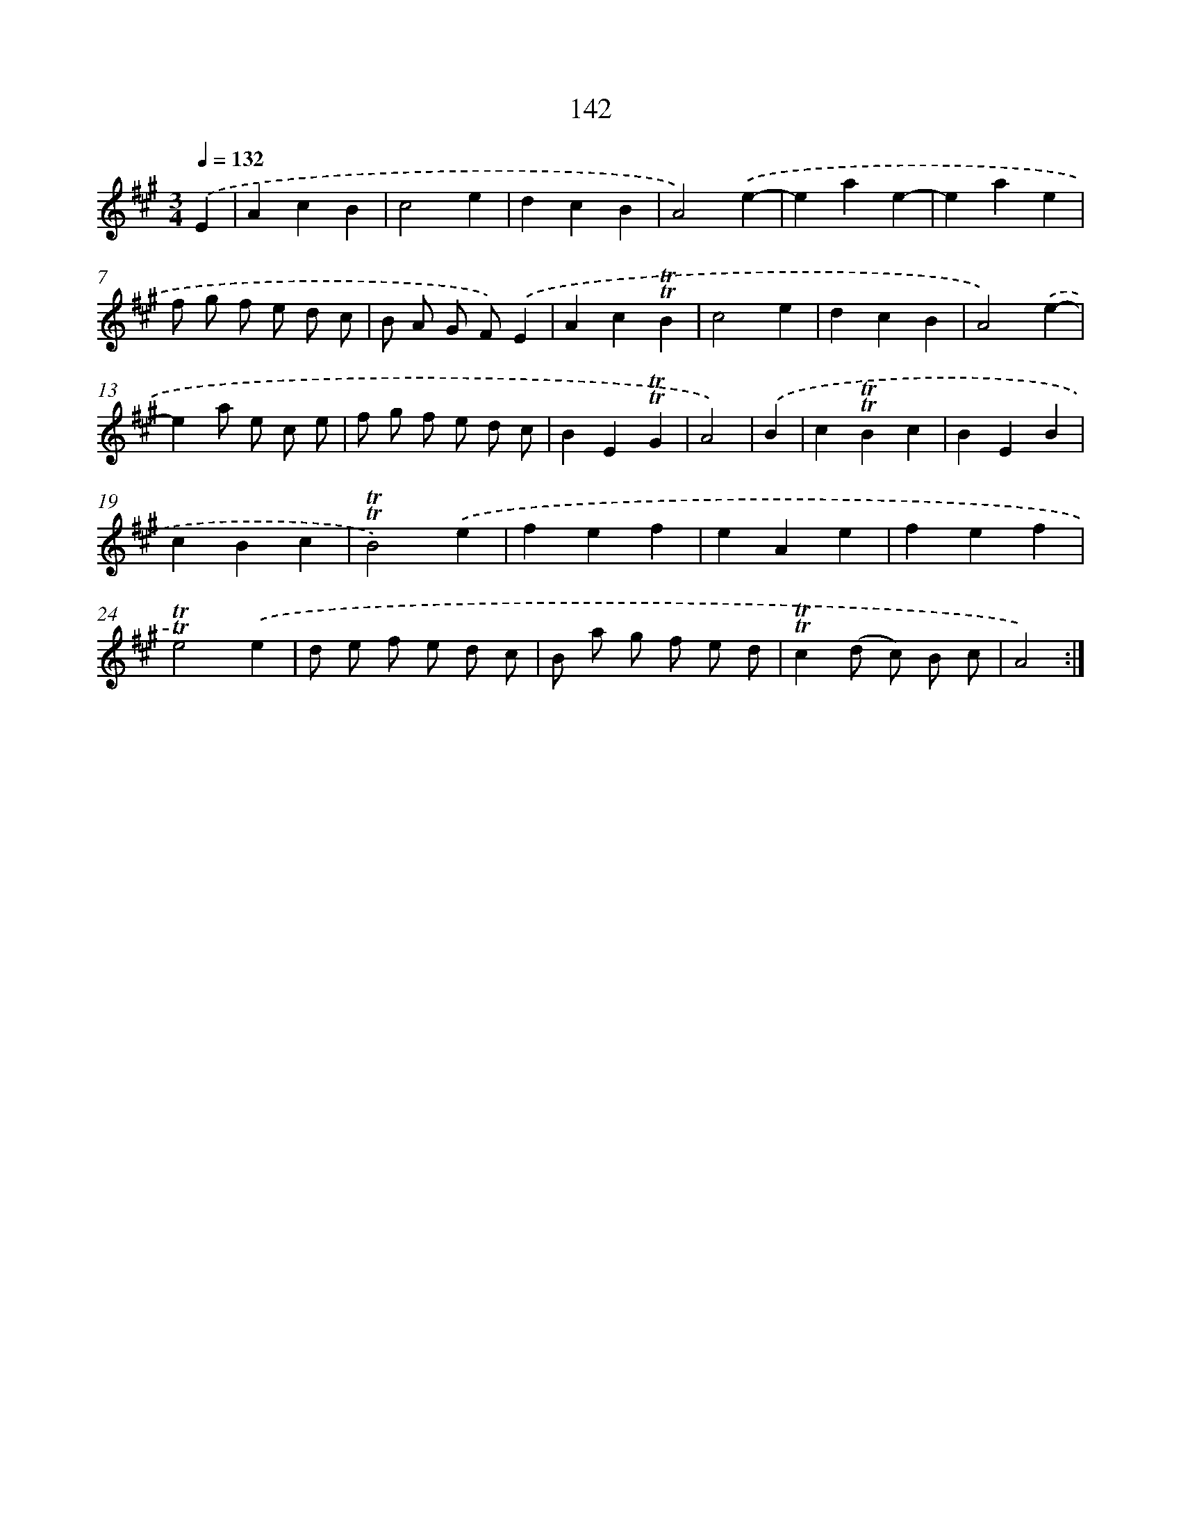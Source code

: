 X: 15666
T: 142
%%abc-version 2.0
%%abcx-abcm2ps-target-version 5.9.1 (29 Sep 2008)
%%abc-creator hum2abc beta
%%abcx-conversion-date 2018/11/01 14:37:56
%%humdrum-veritas 3059756147
%%humdrum-veritas-data 1198094376
%%continueall 1
%%barnumbers 0
L: 1/4
M: 3/4
Q: 1/4=132
K: A clef=treble
.('E [I:setbarnb 1]|
AcB |
c2e |
dcB |
A2).('e- |
eae- |
eae |
f/ g/ f/ e/ d/ c/ |
B/ A/ G/ F/).('E |
Ac!trill!!trill!B |
c2e |
dcB |
A2).('e- |
ea/ e/ c/ e/ |
f/ g/ f/ e/ d/ c/ |
BE!trill!!trill!G |
A2) |
.('B [I:setbarnb 17]|
c!trill!!trill!Bc |
BEB |
cBc |
!trill!!trill!B2).('e |
fef |
eAe |
fef |
!trill!!trill!e2).('e |
d/ e/ f/ e/ d/ c/ |
B/ a/ g/ f/ e/ d/ |
!trill!!trill!c(d/ c/) B/ c/ |
A2) :|]
